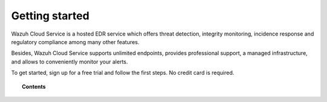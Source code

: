 .. Copyright (C) 2020 Wazuh, Inc.

.. _cloud_getting_started:

Getting started
===============

.. meta::
  :description: Learn how to get started with Wazuh Cloud Service

Wazuh Cloud Service is a hosted EDR service which offers threat detection, integrity monitoring, incidence response and regulatory compliance among many other features.

Besides, Wazuh Cloud Service supports unlimited endpoints, provides professional support, a managed infrastructure, and allows to conveniently monitor your alerts.

To get started, sign up for a free trial and follow the first steps. No credit card is required.

.. topic:: Contents
	   
   .. toctree::
      :maxdepth: 1

      sign-up
      wui-access
      register-agents
      starting-faq
